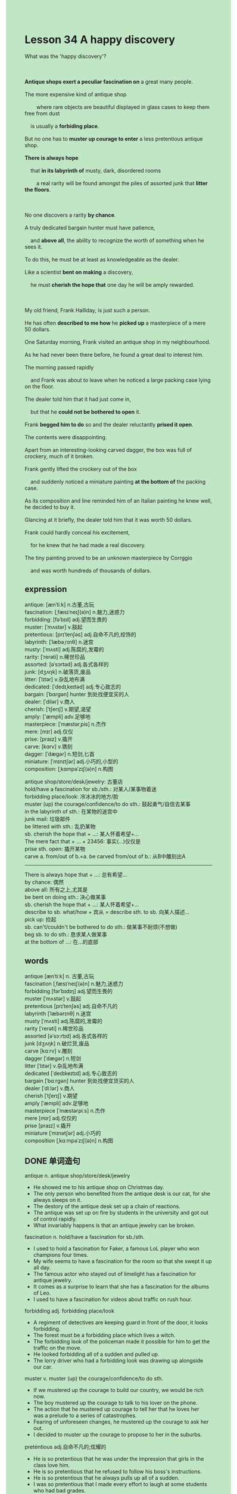 #+OPTIONS: \n:t toc:nil num:nil html-postamble:nil
#+HTML_HEAD_EXTRA: <style>body {background: rgb(193, 230, 198) !important;}</style>
* Lesson 34 A happy discovery
#+begin_verse
What was the 'happy discovery'?

*Antique shops exert a peculiar fascination on* a great many people.
The more expensive kind of antique shop
		where rare objects are beautiful displayed in glass cases to keep them free from dust
	is usually a *forbiding place*.
But no one has to *muster up courage to enter* a less pretentious antique shop.
*There is always hope*
	that *in its labyrinth of* musty, dark, disordered rooms
		a real rarity will be found amongst the piles of assorted junk that *litter the floors*.

No one discovers a rarity *by chance*.
A truly dedicated bargain hunter must have patience,
	and *above all*, the ability to recognize the worth of something when he sees it.
To do this, he must be at least as knowledgeable as the dealer.
Like a scientist *bent on making* a discovery,
	he must *cherish the hope that* one day he will be amply rewarded.

My old friend, Frank Halliday, is just such a person.
He has often *described to me how* he *picked up* a masterpiece of a mere 50 dollars.
One Saturday morning, Frank visited an antique shop in my neighbourhood.
As he had never been there before, he found a great deal to interest him.
The morning passed rapidly
	and Frank was about to leave when he noticed a large packing case lying on the floor.
The dealer told him that it had just come in,
	but that he *could not be bothered to open* it.
Frank *begged him to do* so and the dealer reluctantly *prised it open*.
The contents were disappointing.
Apart from an interesting-looking carved dagger, the box was full of crockery, much of it broken.
Frank gently lifted the crockery out of the box
	and suddenly noticed a miniature painting *at the bottom of* the packing case.
As its composition and line reminded him of an Italian painting he knew well, he decided to buy it.
Glancing at it briefly, the dealer told him that it was worth 50 dollars.
Frank could hardly conceal his excitement,
	for he knew that he had made a real discovery.
The tiny painting proved to be an unknown masterpiece by Corrggio
	and was worth hundreds of thousands of dollars.
#+end_verse
** expression
antique: [ænˈtiːk] n.古董,古玩
fascination: [ˌfæsɪˈneɪʃ(ə)n] n.魅力,迷惑力
forbidding: [fəˈbɪd] adj.望而生畏的
muster: [ˈmʌstər] v.鼓起
pretentious: [prɪˈtenʃəs] adj.自命不凡的,绞饰的
labyrinth: [ˈlæbəˌrɪnθ] n.迷宫
musty: [ˈmʌsti] adj.陈腐的,发霉的
rarity: [ˈrerəti] n.稀世珍品
assorted: [əˈsɔrtəd] adj.各式各样的
junk: [dʒʌŋk] n.破落货,废品
litter: [ˈlɪtər] v.杂乱地布满
dedicated: [ˈdedɪˌkeɪtəd] adj.专心致志的
bargain: [ˈbɑrɡən] hunter 到处找便宜买的人
dealer: [ˈdilər] v.商人
cherish: [ˈtʃerɪʃ] v.期望,渴望
amply: ['æmpli] adv.足够地
masterpiece: [ˈmæstərˌpis] n.杰作
mere: [mɪr] adj.仅仅
prise: [praɪz] v.撬开
carve: [kɑrv] v.镌刻
dagger: [ˈdæɡər] n.短剑,匕首
miniature: [ˈmɪnɪtʃər] adj.小巧的,小型的
composition: [ˌkɑmpəˈzɪʃ(ə)n] n.构图

antique shop/store/desk/jewelry: 古董店
hold/have a fascination for sb./sth.: 对某人/某事物着迷
forbidding place/look: 冷冰冰的地方/脸
muster (up) the courage/confidence/to do sth.: 鼓起勇气/自信去某事
in the labyrinth of sth.: 在某物的迷宫中
junk mail: 垃圾邮件
be littered with sth.: 乱扔某物
sb. cherish the hope that + ...: 某人怀着希望+...
The mere fact that + ... + 23456: 事实(...)仅仅是
prise sth. open: 撬开某物
carve a. from/out of b.=a. be carved from/out of b.: 从B中雕刻出A
--------------------
There is always hope that + ...: 总有希望...
by chance: 偶然
above all: 所有之上,尤其是
be bent on doing sth.: 决心做某事
sb. cherish the hope that + ...: 某人怀着希望+...
describe to sb. what/how + 宾从 = describe sth. to sb. 向某人描述...
pick up: 捡起
sb. can't/couldn't be bothered to do sth.: 做某事不耐烦(不想做)
beg sb. to do sth.: 恳求某人做某事
at the bottom of ...: 在...的底部

** words
antique [ænˈtiːk] n. 古董,古玩
fascination [ˌfæsɪˈneɪʃ(ə)n] n.魅力,迷惑力
forbidding [fərˈbɪdɪŋ] adj.望而生畏的
muster [ˈmʌstər] v.鼓起
pretentious [prɪˈtenʃəs] adj.自命不凡的
labyrinth [ˈlæbərɪnθ] n.迷宫
musty [ˈmʌsti] adj.陈腐的,发霉的
rarity [ˈrerəti] n.稀世珍品
assorted [əˈsɔːrtɪd] adj.各式各样的
junk [dʒʌŋk] n.破烂货,废品
carve [kɑːrv] v.雕刻
dagger [ˈdæɡər] n.短剑
litter [ˈlɪtər] v.杂乱地布满
dedicated [ˈdedɪkeɪtɪd] adj.专心致志的
bargain [ˈbɑːrɡən] hunter 到处找便宜货买的人
dealer [ˈdiːlər] v.商人
cherish [ˈtʃerɪʃ] v.期望
amply [ˈæmpli] adv.足够地
masterpiece [ˈmæstərpiːs] n.杰作
mere [mɪr] adj.仅仅的
prise [praɪz] v.撬开
miniature [ˈmɪnətʃər] adj.小巧的
composition [ˌkɑːmpəˈzɪʃ(ə)n] n.构图

** DONE 单词造句
CLOSED: [2023-12-27 Wed 23:04]
antique n.  antique shop/store/desk/jewelry
- He showed me to his antique shop on Christmas day.
- The only person who benefited from the antique desk is our cat, for she always sleeps on it.
- The destory of the antique desk set up a chain of reactions.
- The antique was set up on fire by students in the university and got out of control rapidly.
- What invariably happens is that an antique jewelry can be broken.
fascination n.  hold/have a fascination for sb./sth.
- I used to hold a fascination for Faker, a famous LoL player who won champions four times.
- My wife seems to have a fascination for the room so that she swept it up all day.
- The famous actor who stayed out of limelight has a fascination for antique jewelry.
- It comes as a surprise to learn that she has a fascination for the albums of Leo.
- I used to have a fascination for videos about traffic on rush hour.
forbidding adj.  forbidding place/look
- A regiment of detectives are keeping guard in front of the door, it looks forbidding.
- The forest must be a forbidding place which lives a witch.
- The forbidding look of the policeman made it possible for him to get the traffic on the move.
- He looked forbidding all of a sudden and pulled up.
- The lorry driver who had a forbidding look was drawing up alongside our car.
muster v.  muster (up) the courage/confidence/to do sth.
- If we mustered up the courage to build our country, we would be rich now.
- The boy mustered up the courage to talk to his lover on the phone.
- The action that he mustered up courage to tell her that he loves her
		 was a prelude to a series of catastrophes.
- Fearing of unforeseen changes, he mustered up the courage to ask her out.
- I decided to muster up the courage to propose to her in the suburbs.
pretentious adj.自命不凡的;炫耀的
- He is so pretentious that he was under the impression that girls in the class love him.
- He is so pretentious that he refused to follow his boss's instructions.
- He is so pretentious that he always pulls up all of a sudden.
- I was so pretentious that I made every effort to laugh at some students who had bad grades.
- She was so pretentious that she didn't follow in her father's footsteps.
labyrinth n.  in the labyrinth of sth.
- I was curious to find out that there is a house in the labyrinth of trees.
- In the labyrinth of traffic, she managed to go to work on time.
- The police was told that a bomb was planted in the labyrinth of mall.
- She might feel frightened in the labyrinth of trees.
- In the labyrinth of items, I found a packet of sweets which my daughter kept in hidding.
musty adj.
- I am sure that the clothes smells musty and you should change into another.
- The room smells so musty that she lights a cigarette.
- The lady kept on sweeping up these musty cigarette ends.
- I am genuinely sorry that I offered you a musty room.
- Everything in the room returns to normal and you will not find it musty anymore.
rarity n.
- I am delighted that you made a discovery of a rarity in the antique shop.
- This rarity he found in the antique shop gave him satisfaction a great deal.
- He had a great appetite, for he got a rarity just then.
- He lost his temper at the idea of the loss of a rarity.
- He has suffered from the loss of a rarity for a few days.
assorted adj.
- The assorted butterflies broke students' concentration and Mr. Leo got very angry.
- I never have the nerve to handle assorted problems about friend relationships.
- She noticed her aunt carrying a bag of assorted sweets to her room.
- Rachel has the impluse to share assorted sweets with these children.
- She went to great length to prove that there was a bag of assorted sweets on the table.
junk n.  junk mail
- I am gonna go on a diet and refused to eat junk foods.
- The surgeon had an operation and the room was full of junk.
- It must be considered as a junk mail.
- It gave me the impression that the junk mail was not important so I dropped it.
- Oddly enough, my coworker pestered me to open the junk mail.
litter v.  be littered with sth.
- The sign say: don't litter.
- My wife never dreamed of litter the entrance hall with toys.
- To compensate the experience in the school, she littered the living room with sweets.
- She dreaded us littering the living room with junk.
- Oddly enough, littering bed with flower has a universal appeal to girls.
dedicated adj.
- I think of myself as a dedicated student, as I spend a few hours studying English.
- It seems that a dedicated girl has a universal appeal to us.
- I consoled my father that I am very dedicated.
- My teacher indicated that I am the most dedicated student in our class.
- The dedicated student eventually got rid of her classmate
		 who invited her to his house on rush hour.
bargain hunter
- The bargain hunter was tempted to buy it from me.
- It is outrageous that a bargain hunter buys something without comparing prices.
- I was impressed by the bargain hunter who opened an antique shop.
- It took me half an hour to get rid of the bargain hunter.
- I have no intention of showing a bargain hunter to my antique shop.
dealer n.
- The art dealer whose gallery was set on fire lived in poverty.
- The art dealer threw up his arms and agreed to reduce the price to $300.
- The art dealer always thinks of relationships in term of money.
- The art dealer went to great lengths to prove
		that the diamond was real.
- I can't conceal the fact that I bought it from the art dealer.
cherish v.  sb. cherish the hope that + ...
- She cherishes the hope that the diamond as big as marbles is real.
- She cherished the hope that she will not be assailed by her ex-boyfriend anymore.
- She cherished the hope that the girl was tempted to eat the apple.
- She cherished the hope that her keys ring was still on the desk.
- She cherished the hope that she was free from housework.
amply adv.
- She complained that the hotel didn't amply provide with Wi-Fi.
- The love of my wife amply gave me spiritual comfort.
- It is anticipated that hotels in China will amply provide us with Wi-Fi.
- She was amply influenced by her mother who had recently studied English.
- I amply pride myself on programming.
masterpiece n.
- She devised a plan to buy a masterpiece abroad.
- The painting was by no means considered to be a masterpiece.
- They devised a way to turn these lesson into a masterpiece.
- Whether you believe it or not, the masterpiece exerted a subtle influence on me.
- Fulfilling my dream, I managed to turn it into a masterpiece.
mere adj.  The mere fact that + ... + 23456
- The mere fact that she classified us as tramps is unacceptable.
- The mere fact that she forgot to turn off the light set the house on fire.
- The mere fact that a butterfly capture his attention makes him fail the exam.
- The mere fact that she is so pretentious makes us get angry.
- The mere fact that we were struck by storm made us fail to break the world record.
prise v.  prise sth. open
- There is a danger that we must prise it open.
- She managed to prise the lock open and take the lead.
- Found that the lock coundn't be fitted with the key, she prised it open.
- The mananger delayed in prising the door open.
- The police arrived on the scene and prised it open with great ease.
carve v.  carve a. from/out of b.=a. be carved from/out of b.
- There is no doubt that the statue was carved from a large stone.
- It is clear that the Medoza was carved from a wood.
- The man was able to carve a bear from the stone and took the lead.
- Once upon a time, a sculptor carved a witch from a large stone.
- It gave me the impression that the cat was carved from a skeleton.
dagger n.
- I couldn't conceal the fact that I bought a toy dagger from a vendor.
- There must have been a dagger in the drawer.
- To varying degrees, the dagger must be carved from a large stone.
- I won't let a lost dagger ruin my day.
- Oddly enough, the medical student has a fascination on assorted daggers.
miniature adj.
- I was strucked by a miniature train in the kindergarden.
- My stomach would turn at the idea of miniature golf.
- I noticed him playing with miniature train.
- We used to play miniature train and stay for dinner in his house.
- To my dismay, she didn't allow me to play her miniature train.
composition n.
- The sad truth is that I can't take the composition of photographs into account.
- My wife sticked to the composition of photographs.
- It occurs to me to my wife at idea of composition of photographs.
- My wife is always complaining that the composition of photographs are not good enough.
- I didn't have the nerve to take the composition of photographs into account.

** vocabulary
rare objects: very unusual things
displayed: shown, put on show
piles: stacks,(untidy) collections
assorted junk: mixed rubbish of all kinds
truly: really, seriously
bent on: determined to
amply: sufficiently

** DONE 反复听电影片段直到懂关键句
CLOSED: [2023-12-29 Fri 18:23]
** 复习二册语法(笔记或视频) & 红皮书
** DONE 习惯用法造句
CLOSED: [2023-12-28 Thu 20:29]
There is always hope that + ...
- There is always hope that we get a good salary.
- There is always hope that the gas will reduce price to $1 a liter.
- There is always hope that he will have a fascination for the course.
- There is always hope that he musters up the courage to ask her out.
- There is always hope that there is a rarity in the labyrinth of items in room.
by chance
- I have told you that I met her by chance.
- She cherished th hope that he will be killed in action by chance.
- I'm genuinely sorry that I prised the lock open by chance.
- I found a rarity in the antique shop by chance.
- We benefited from the cold weather by chance and made a profit.
above all
- Above all, we should get it under control at the beginning of the meeting.
- Above all, we need to draw up alongside his car.
- Above all, you needn't have reduced your mother to tears.
- Above all, you should attend to your baby at first.
- Above all, you asked your neighbor keep an eye on your baby.
be bent on doing sth.
- The archaeologist was bent on making a real discovery.
- The policeman arrived on the scene and was bent on keeping order.
- My wife was bent on sweeping up our room in hometown.
- My boss was bent on making a profit last year.
- The lady was bent on taking care of stray dogs.
sb. cherish the hope that + ...
described to sb. what/how + 宾从 = describe sth. to sb.
- I found it impossible to describe to Leo what set up a chain of reactions.
- My wife described to me what happened in her company.
- My child was trying to describe to me how he got everything in classroom under control.
- The lorry drive described to the police why he kept drawing up alongside the car.
- The captain described to us what had come to light.
pick up
- Wandering around the university, I always pick up some bargains from these students.
- I was under the impression that I picked up a rare book.
- He managed to pick up a nice suit which he changed into last night.
- The man picked up a car which was worth $1000.
- Such is human nature, that we are willing to pick up some bargains in the street.
sb. can't/couldn't be bothered to do sth.
- I can't be bothered to take a bath.
- She can't be bothered to buy nuts from a vendor.
- I couldn't be bothered to be dressed in that pants.
- She couldn't be bothered to keep the status quo.
- She couldn't be bothered to keep secret anymore.
beg sb. to do sth.
- I begged you to do me a flavor.
- She begged her husband to go to street with her.
- The cat begged me to offer her some foods.
- The captain begged us to keep the secret that he had killed a seaman.
- She begged the editor to publish an article on her story.
at the bottom of ...
- At the bottom of the desk, I spotted a lot of sweets.
- At the bottom of my heart, I couldn't conceal the fact that I was still love with him.
- At the bottom of the drawer, she found a rare carved dagger.
- Have you find anything unusual at the bottom the desk?
- There are his pocket money at the bottom of the desk. It's just between you and me.

** 跟读 50遍
** DONE Comprehension 反复练习
CLOSED: [2023-12-29 Fri 18:23]
** DONE Ask me if 写+读
CLOSED: [2023-12-29 Fri 20:38]
1. Antique shops fascinate a lot of people. Why
	 Why do antique shops fascinate a lot of people?
2. Anyone has to muster up courage to enter a cheap antique shop. Who
		Who has to muster up courage to enter a cheap antique shop?
3. Piles of assorted junk litter the floors. What kinds of junk
		What kinds of junk litter the floors?
4. A dedicated bargain hunter must have patience. What
		What must a dedicated bargain hunter have?
5. A bargain hunter is rather like a scientist. What ... like
		What is a bargain hunter like?
6. Frank visited an antique shop in the writer's neighbourhood. Where
	 Where did Frank visit an antique shop?
7. Frank noticed a large packing case on the floor. What
	 What did Frank notice on the floor?
8. The dealer opened the packing case reluctantly. How
	 How did the dealer open the packing case?
9. Frank noticed a miniature painting at the bottom of the packing case. What
	 What did Frank notice at the bottom of the packing case?
10. The painting proved to be an unknown masterpiece by Correggio. What
		What did the painting prove to be?

** DONE 摘要写作 写 & 对答案
CLOSED: [2023-12-29 Fri 20:56]
One Saturday morning, Frank Halliday visited an antique shop in my neighbour hood
	where he had never been before.
He was about to leave when he noticed a packing case lying on the floor,
	which had just come in,
	in which there are an carved dagger and broken crokery.
Frank lifted the crockey out of the box
	and found a miniature painting at the bottom.
He bought the painting from the dealer for mere $50,
	which proved to be an unknown masterpiece by Correggio
		and was wroth hundreds of thousands of dollars.


While visiting an antique shop one Saturday,
	Frank was about to leave when he saw a large packing case.
He asked the dealer to open it but the contents were disappointting
	until he lifted some crockery and noticed a miniature painting at the bottom.
He had already decided to buy it when the dealer told him it was $50.
Frank was excited because this was a real discovery.
The painting was an unknown masterpiece worth hundreds of thousands of dollars.

** DONE tell the story 口语复述
CLOSED: [2023-12-29 Fri 20:56]
** DONE composition 阅读 或 写作
CLOSED: [2023-12-29 Fri 21:01]
'The Antique Shop' has been in the little street near the church for years.
As you look at it from across the road, it draws you towards it.
It has one large window display designed to attract all sorts of customers.
There is expensive glass, porcelain and jewellery to attract people with a lot of money;
	there is secondhand furniture, modern silver and other things (hardly antique!)
		to attract those with not so much.
When you enter the shop, a little bell rings
	and the owner, a little grey-haired old lady called Mrs. Century,
		comes out from a room at the back
		and greets you like a lost relative!
She greets everyone the same and always with a smile.
The shop sells all kinds of antiques.

There are shelves full of old books along the back of the shop.
There are two large tables in the middle of the shop covered with pieces of glass and porcelain.
Then, around the walls on the floor are large pots, brass statues and things.
There are lots of painting on the walls, too.
At the weekend, the shop usually has five or six customers in it at one time.
You might find a professional antique collector,
	a holiday couple and a young mother(with child in pram) looking for a cheap antique
		for her husband's birthday.
We all like looking for unusual things
	and hope to find a bargain one day.
You might find one in Mrs. Century's 'Antique Shop'.

** Topics for discussion
